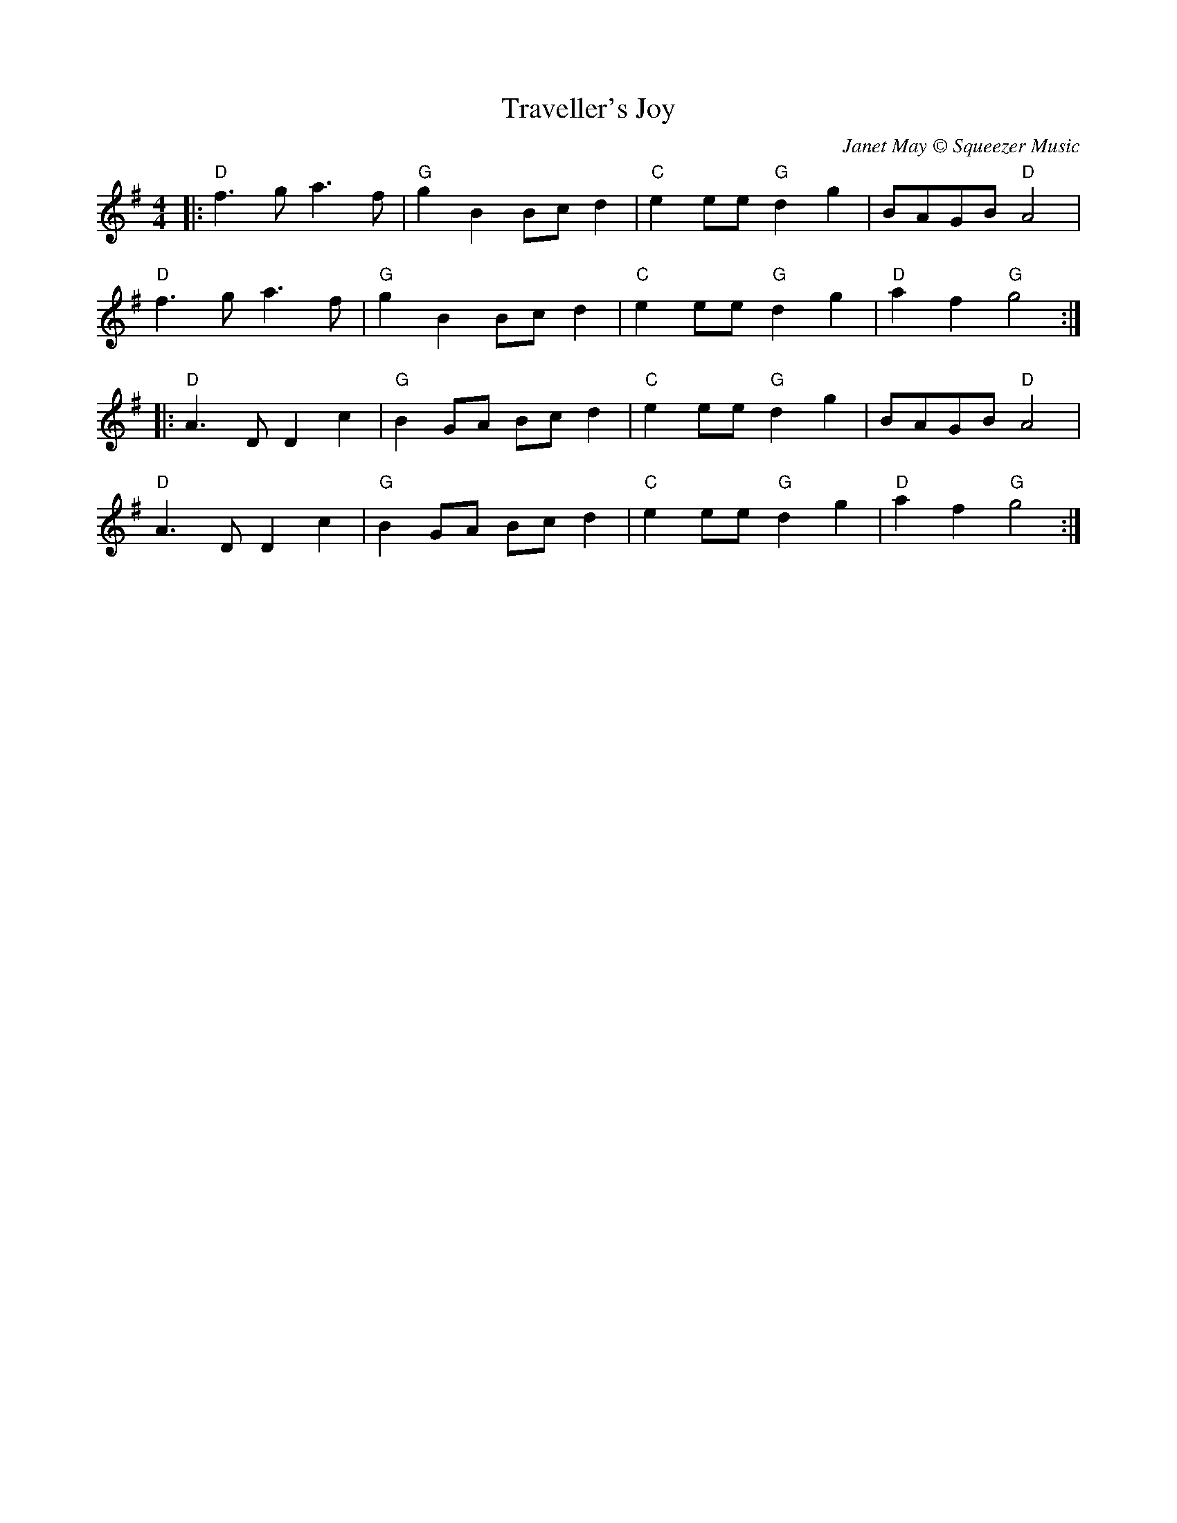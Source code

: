 X:20701
T:Traveller's Joy
C:Janet May © Squeezer Music
R:Polka
B:Tuneworks Tunebook 2 (https://www.tuneworks.co.uk/)
G:Tuneworks
Z:Jon Warbrick <jon.warbrick@googlemail.com>
M:4/4
L:1/8
K:G
|: "D" f3 g a3 f | "G" g2 B2 Bc d2 | "C" e2 ee"G" d2 g2 | BAGB"D" A4 |
"D" f3 g a3 f | "G" g2 B2 Bc d2 | "C" e2 ee"G" d2 g2 | "D" a2 f2"G" g4 :|
|: "D" A3 D D2 c2 | "G" B2 GA Bc d2 | "C" e2 ee"G" d2 g2 | BAGB"D" A4 |
"D" A3 D D2 c2 | "G" B2 GA Bc d2 | "C" e2 ee"G" d2 g2 | "D" a2 f2"G" g4 :|